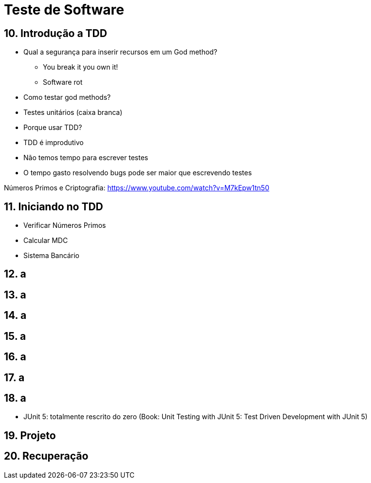 = Teste de Software

== 10. Introdução a TDD

- Qual a segurança para inserir recursos em um God method? 
    * You break it you own it!
    * Software rot
- Como testar god methods?
- Testes unitários (caixa branca)
- Porque usar TDD? 
    - TDD é improdutivo
    - Não temos tempo para escrever testes
    - O tempo gasto resolvendo bugs pode ser maior que escrevendo testes


Números Primos e Criptografia: https://www.youtube.com/watch?v=M7kEpw1tn50

== 11. Iniciando no TDD

- Verificar Números Primos
- Calcular MDC
- Sistema Bancário

== 12. a
== 13. a
== 14. a
== 15. a
== 16. a
== 17. a
== 18. a

- JUnit 5: totalmente rescrito do zero (Book: Unit Testing with JUnit 5: Test Driven Development with JUnit 5)

== 19. Projeto
== 20. Recuperação